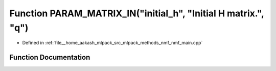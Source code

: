 .. _exhale_function_nmf__main_8cpp_1adbfdbcc956c1e863c8cd32ed03914f4a:

Function PARAM_MATRIX_IN("initial_h", "Initial H matrix.", "q")
===============================================================

- Defined in :ref:`file__home_aakash_mlpack_src_mlpack_methods_nmf_nmf_main.cpp`


Function Documentation
----------------------


.. doxygenfunction:: PARAM_MATRIX_IN("initial_h", "Initial H matrix.", "q")
